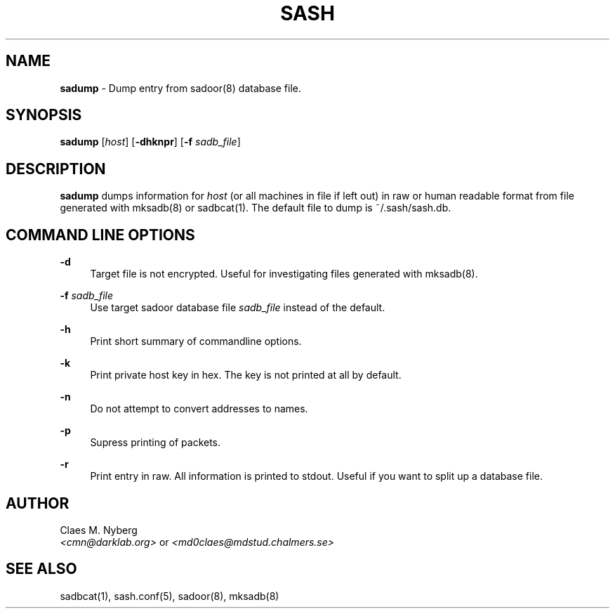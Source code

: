 .\"
.\"  File: sadump.1
.\"  Author: Claes M. Nyberg <md0claes@mdstud.chalmers.se>
.\"  Description: sadump manual
.\"  Version: 1.0
.\"  Date: Mon Mar 18 13:11:00 CET 2003
.\"  
.\"  Copyright (c) 2003 Claes M. Nyberg <md0claes@mdstud.chalmers.se>
.\"  All rights reserved, all wrongs reversed.
.\"      
.\"  Redistribution and use in source and binary forms, with or without
.\"  modification, are permitted provided that the following conditions
.\"  are met:
.\"
.\"  1. Redistributions of source code must retain the above copyright
.\"     notice, this list of conditions and the following disclaimer.
.\"  2. Redistributions in binary form must reproduce the above copyright
.\"     notice, this list of conditions and the following disclaimer in the
.\"     documentation and/or other materials provided with the distribution.
.\"  3. The name of author may not be used to endorse or promote products
.\"     derived from this software without specific prior written permission.
.\"      
.\"  THIS SOFTWARE IS PROVIDED ``AS IS'' AND ANY EXPRESS OR IMPLIED WARRANTIES,
.\"  INCLUDING, BUT NOT LIMITED TO, THE IMPLIED WARRANTIES OF MERCHANTABILITY
.\"  AND FITNESS FOR A PARTICULAR PURPOSE ARE DISCLAIMED. IN NO EVENT SHALL
.\"  THE AUTHOR BE LIABLE FOR ANY DIRECT, INDIRECT, INCIDENTAL, SPECIAL,
.\"  EXEMPLARY, OR CONSEQUENTIAL DAMAGES (INCLUDING, BUT NOT LIMITED TO,
.\"  PROCUREMENT OF SUBSTITUTE GOODS OR SERVICES; LOSS OF USE, DATA, OR PROFITS;
.\"  OR BUSINESS INTERRUPTION) HOWEVER CAUSED AND ON ANY THEORY OF LIABILITY,
.\"  WHETHER IN CONTRACT, STRICT LIABILITY, OR TORT (INCLUDING NEGLIGENCE OR
.\"  OTHERWISE) ARISING IN ANY WAY OUT OF THE USE OF THIS SOFTWARE, EVEN IF 
.\"  ADVISED OF THE POSSIBILITY OF SUCH DAMAGE.
.\"     

.TH SASH 1 "July 2003" "sadoor client version 1.0" " "
.SH NAME
.B sadump
\- Dump entry from sadoor(8) database file.

.SH SYNOPSIS
.B sadump
.RI [ host ]
.RB [ -dhknpr ]
.RB [ -f
.IR sadb_file ]

.SH DESCRIPTION
.B sadump
dumps information for 
.I host
(or all machines in file if left out) in raw or human readable format from file
generated with mksadb(8) or sadbcat(1). The default file to dump is ~/.sash/sash.db.

.SH COMMAND LINE OPTIONS
.B -d
.RS 4
Target file is not encrypted. Useful for investigating files generated with mksadb(8).
.RE
.PP
.B -f
.IR sadb_file
.RS 4
Use target sadoor database file
.I sadb_file
instead of the default.
.RE
.PP

.B -h
.RS 4
Print short summary of commandline options.
.RE
.PP

.B -k
.RS 4
Print private host key in hex. The key is not printed at all by default.
.RE
.PP

.B -n
.RS 4
Do not attempt to convert addresses to names.
.RE
.PP

.B -p
.RS 4
Supress printing of packets.
.RE
.PP

.B -r
.RS 4
Print entry in raw. All information is printed to stdout. Useful if
you want to split up a database file.
.RE
.PP

.SH AUTHOR
Claes M. Nyberg
.RS 0
.IR <cmn@darklab.org> " or " <md0claes@mdstud.chalmers.se>
.RE
.SH SEE ALSO
sadbcat(1), sash.conf(5), sadoor(8), mksadb(8)
